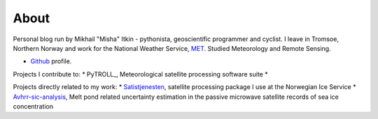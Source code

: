 About
=====

Personal blog run by Mikhail "Misha" Itkin - pythonista, geoscientific programmer and cyclist.
I leave in Tromsoe, Northern Norway and work for the National Weather Service, MET_. Studied Meteorology and Remote Sensing.

* Github_ profile.

Projects I contribute to:
* PyTROLL_, Meteorological satellite processing software suite
* 

Projects directly related to my work:
* Satistjenesten_, satellite processing package I use at the Norwegian Ice Service
* Avhrr-sic-analysis_, Melt pond related uncertainty estimation in the passive microwave satellite records of sea ice concentration

.. _Github: https://github.com/mitkin
.. _MET: http://met.no
.. _Satistjenesten: https://github.com/metno/satistjenesten
.. _Avhrr-sic-analysis: https://github.com/mitkin/avhrr-sic-analysis
